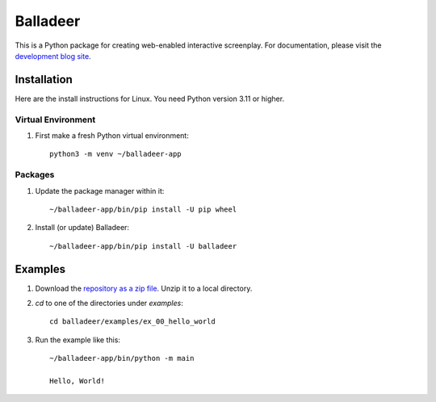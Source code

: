 Balladeer
:::::::::

This is a Python package for creating web-enabled interactive screenplay.
For documentation, please visit the `development blog site
<https://tundish.github.io/balladeer/>`_.

Installation
============

Here are the install instructions for Linux. You need Python version 3.11 or higher.

Virtual Environment
-------------------

#. First make a fresh Python virtual environment::

    python3 -m venv ~/balladeer-app

Packages
--------

#. Update the package manager within it::

    ~/balladeer-app/bin/pip install -U pip wheel

#. Install (or update) Balladeer::

    ~/balladeer-app/bin/pip install -U balladeer

Examples
========

#. Download the `repository as a zip file <https://github.com/tundish/balladeer/archive/master.zip>`_.
   Unzip it to a local directory.

#. `cd` to one of the directories under `examples`::

    cd balladeer/examples/ex_00_hello_world

#. Run the example like this::

    ~/balladeer-app/bin/python -m main

    Hello, World!


